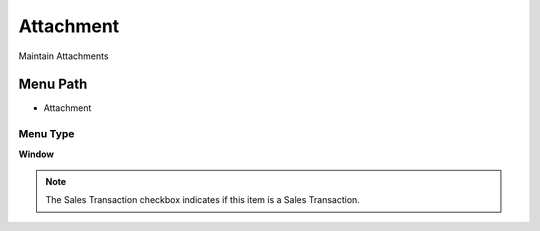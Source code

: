 
.. _functional-guide/menu/menu-attachment:

==========
Attachment
==========

Maintain Attachments

Menu Path
=========


* Attachment

Menu Type
---------
\ **Window**\ 

.. note::
    The Sales Transaction checkbox indicates if this item is a Sales Transaction.


.. seealso::
    :ref:`functional-guide/window/window-attachment`

